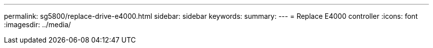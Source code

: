 ---
permalink: sg5800/replace-drive-e4000.html
sidebar: sidebar
keywords: 
summary: 
---
= Replace E4000 controller
:icons: font
:imagesdir: ../media/